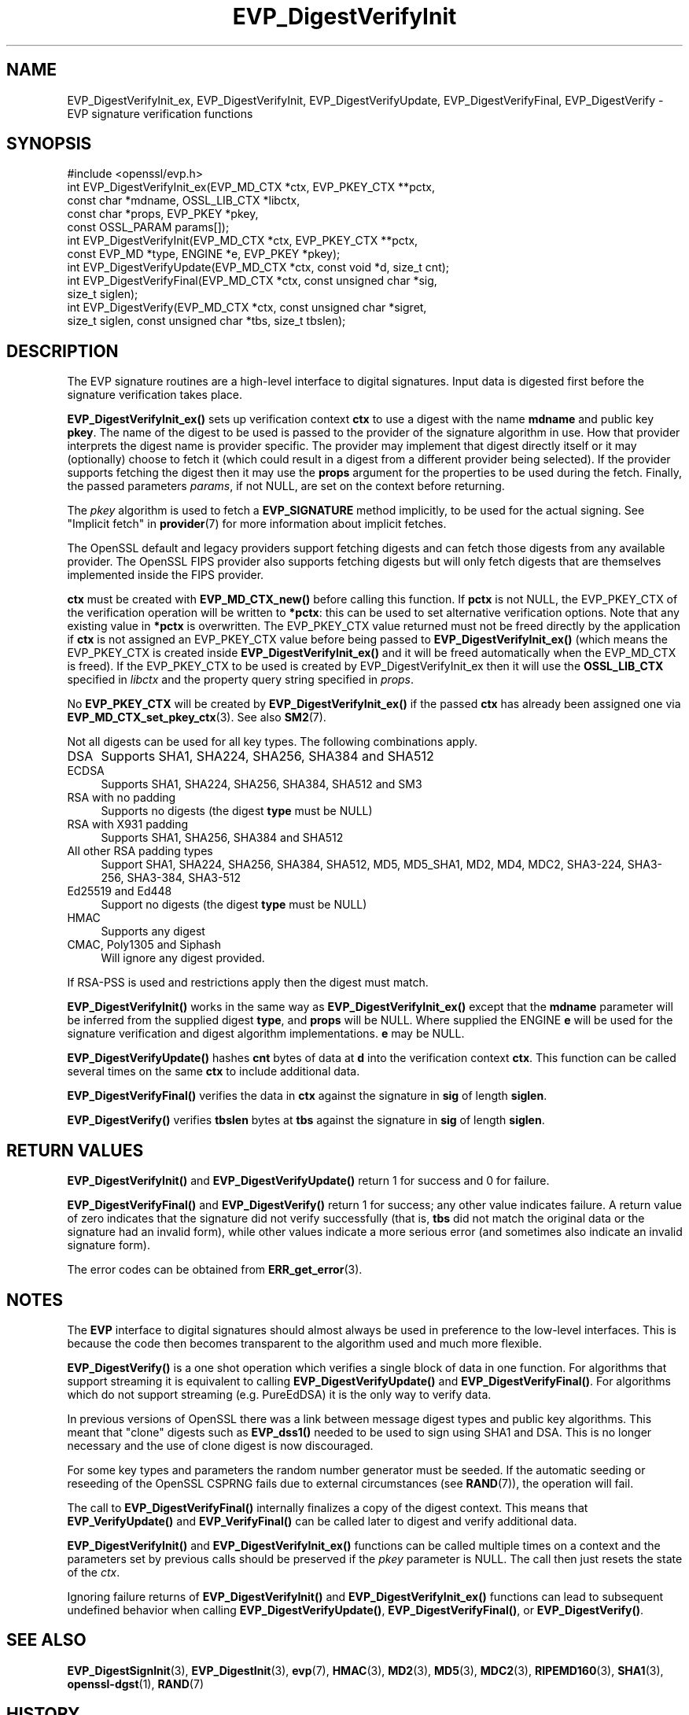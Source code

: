 .\"	$NetBSD: EVP_DigestVerifyInit.3,v 1.25 2024/09/08 13:08:21 christos Exp $
.\"
.\" -*- mode: troff; coding: utf-8 -*-
.\" Automatically generated by Pod::Man 5.01 (Pod::Simple 3.43)
.\"
.\" Standard preamble:
.\" ========================================================================
.de Sp \" Vertical space (when we can't use .PP)
.if t .sp .5v
.if n .sp
..
.de Vb \" Begin verbatim text
.ft CW
.nf
.ne \\$1
..
.de Ve \" End verbatim text
.ft R
.fi
..
.\" \*(C` and \*(C' are quotes in nroff, nothing in troff, for use with C<>.
.ie n \{\
.    ds C` ""
.    ds C' ""
'br\}
.el\{\
.    ds C`
.    ds C'
'br\}
.\"
.\" Escape single quotes in literal strings from groff's Unicode transform.
.ie \n(.g .ds Aq \(aq
.el       .ds Aq '
.\"
.\" If the F register is >0, we'll generate index entries on stderr for
.\" titles (.TH), headers (.SH), subsections (.SS), items (.Ip), and index
.\" entries marked with X<> in POD.  Of course, you'll have to process the
.\" output yourself in some meaningful fashion.
.\"
.\" Avoid warning from groff about undefined register 'F'.
.de IX
..
.nr rF 0
.if \n(.g .if rF .nr rF 1
.if (\n(rF:(\n(.g==0)) \{\
.    if \nF \{\
.        de IX
.        tm Index:\\$1\t\\n%\t"\\$2"
..
.        if !\nF==2 \{\
.            nr % 0
.            nr F 2
.        \}
.    \}
.\}
.rr rF
.\" ========================================================================
.\"
.IX Title "EVP_DigestVerifyInit 3"
.TH EVP_DigestVerifyInit 3 2024-09-03 3.0.15 OpenSSL
.\" For nroff, turn off justification.  Always turn off hyphenation; it makes
.\" way too many mistakes in technical documents.
.if n .ad l
.nh
.SH NAME
EVP_DigestVerifyInit_ex, EVP_DigestVerifyInit, EVP_DigestVerifyUpdate,
EVP_DigestVerifyFinal, EVP_DigestVerify \- EVP signature verification functions
.SH SYNOPSIS
.IX Header "SYNOPSIS"
.Vb 1
\& #include <openssl/evp.h>
\&
\& int EVP_DigestVerifyInit_ex(EVP_MD_CTX *ctx, EVP_PKEY_CTX **pctx,
\&                             const char *mdname, OSSL_LIB_CTX *libctx,
\&                             const char *props, EVP_PKEY *pkey,
\&                             const OSSL_PARAM params[]);
\& int EVP_DigestVerifyInit(EVP_MD_CTX *ctx, EVP_PKEY_CTX **pctx,
\&                          const EVP_MD *type, ENGINE *e, EVP_PKEY *pkey);
\& int EVP_DigestVerifyUpdate(EVP_MD_CTX *ctx, const void *d, size_t cnt);
\& int EVP_DigestVerifyFinal(EVP_MD_CTX *ctx, const unsigned char *sig,
\&                           size_t siglen);
\& int EVP_DigestVerify(EVP_MD_CTX *ctx, const unsigned char *sigret,
\&                      size_t siglen, const unsigned char *tbs, size_t tbslen);
.Ve
.SH DESCRIPTION
.IX Header "DESCRIPTION"
The EVP signature routines are a high-level interface to digital signatures.
Input data is digested first before the signature verification takes place.
.PP
\&\fBEVP_DigestVerifyInit_ex()\fR sets up verification context \fBctx\fR to use a
digest with the name \fBmdname\fR and public key \fBpkey\fR. The name of the digest to
be used is passed to the provider of the signature algorithm in use. How that
provider interprets the digest name is provider specific. The provider may
implement that digest directly itself or it may (optionally) choose to fetch it
(which could result in a digest from a different provider being selected). If
the provider supports fetching the digest then it may use the \fBprops\fR argument
for the properties to be used during the fetch. Finally, the passed parameters
\&\fIparams\fR, if not NULL, are set on the context before returning.
.PP
The \fIpkey\fR algorithm is used to fetch a \fBEVP_SIGNATURE\fR method implicitly, to
be used for the actual signing. See "Implicit fetch" in \fBprovider\fR\|(7) for
more information about implicit fetches.
.PP
The OpenSSL default and legacy providers support fetching digests and can fetch
those digests from any available provider. The OpenSSL FIPS provider also
supports fetching digests but will only fetch digests that are themselves
implemented inside the FIPS provider.
.PP
\&\fBctx\fR must be created with \fBEVP_MD_CTX_new()\fR before calling this function. If
\&\fBpctx\fR is not NULL, the EVP_PKEY_CTX of the verification operation will be
written to \fB*pctx\fR: this can be used to set alternative verification options.
Note that any existing value in \fB*pctx\fR is overwritten. The EVP_PKEY_CTX value
returned must not be freed directly by the application if \fBctx\fR is not assigned
an EVP_PKEY_CTX value before being passed to \fBEVP_DigestVerifyInit_ex()\fR
(which means the EVP_PKEY_CTX is created inside
\&\fBEVP_DigestVerifyInit_ex()\fR and it will be freed automatically when the
EVP_MD_CTX is freed). If the EVP_PKEY_CTX to be used is created by
EVP_DigestVerifyInit_ex then it will use the \fBOSSL_LIB_CTX\fR specified
in \fIlibctx\fR and the property query string specified in \fIprops\fR.
.PP
No \fBEVP_PKEY_CTX\fR will be created by \fBEVP_DigestVerifyInit_ex()\fR if the
passed \fBctx\fR has already been assigned one via \fBEVP_MD_CTX_set_pkey_ctx\fR\|(3).
See also \fBSM2\fR\|(7).
.PP
Not all digests can be used for all key types. The following combinations apply.
.IP DSA 4
.IX Item "DSA"
Supports SHA1, SHA224, SHA256, SHA384 and SHA512
.IP ECDSA 4
.IX Item "ECDSA"
Supports SHA1, SHA224, SHA256, SHA384, SHA512 and SM3
.IP "RSA with no padding" 4
.IX Item "RSA with no padding"
Supports no digests (the digest \fBtype\fR must be NULL)
.IP "RSA with X931 padding" 4
.IX Item "RSA with X931 padding"
Supports SHA1, SHA256, SHA384 and SHA512
.IP "All other RSA padding types" 4
.IX Item "All other RSA padding types"
Support SHA1, SHA224, SHA256, SHA384, SHA512, MD5, MD5_SHA1, MD2, MD4, MDC2,
SHA3\-224, SHA3\-256, SHA3\-384, SHA3\-512
.IP "Ed25519 and Ed448" 4
.IX Item "Ed25519 and Ed448"
Support no digests (the digest \fBtype\fR must be NULL)
.IP HMAC 4
.IX Item "HMAC"
Supports any digest
.IP "CMAC, Poly1305 and Siphash" 4
.IX Item "CMAC, Poly1305 and Siphash"
Will ignore any digest provided.
.PP
If RSA-PSS is used and restrictions apply then the digest must match.
.PP
\&\fBEVP_DigestVerifyInit()\fR works in the same way as
\&\fBEVP_DigestVerifyInit_ex()\fR except that the \fBmdname\fR parameter will be
inferred from the supplied digest \fBtype\fR, and \fBprops\fR will be NULL. Where
supplied the ENGINE \fBe\fR will be used for the signature verification and digest
algorithm implementations. \fBe\fR may be NULL.
.PP
\&\fBEVP_DigestVerifyUpdate()\fR hashes \fBcnt\fR bytes of data at \fBd\fR into the
verification context \fBctx\fR. This function can be called several times on the
same \fBctx\fR to include additional data.
.PP
\&\fBEVP_DigestVerifyFinal()\fR verifies the data in \fBctx\fR against the signature in
\&\fBsig\fR of length \fBsiglen\fR.
.PP
\&\fBEVP_DigestVerify()\fR verifies \fBtbslen\fR bytes at \fBtbs\fR against the signature
in \fBsig\fR of length \fBsiglen\fR.
.SH "RETURN VALUES"
.IX Header "RETURN VALUES"
\&\fBEVP_DigestVerifyInit()\fR and \fBEVP_DigestVerifyUpdate()\fR return 1 for success and 0
for failure.
.PP
\&\fBEVP_DigestVerifyFinal()\fR and \fBEVP_DigestVerify()\fR return 1 for success; any other
value indicates failure.  A return value of zero indicates that the signature
did not verify successfully (that is, \fBtbs\fR did not match the original data or
the signature had an invalid form), while other values indicate a more serious
error (and sometimes also indicate an invalid signature form).
.PP
The error codes can be obtained from \fBERR_get_error\fR\|(3).
.SH NOTES
.IX Header "NOTES"
The \fBEVP\fR interface to digital signatures should almost always be used in
preference to the low-level interfaces. This is because the code then becomes
transparent to the algorithm used and much more flexible.
.PP
\&\fBEVP_DigestVerify()\fR is a one shot operation which verifies a single block of
data in one function. For algorithms that support streaming it is equivalent
to calling \fBEVP_DigestVerifyUpdate()\fR and \fBEVP_DigestVerifyFinal()\fR. For
algorithms which do not support streaming (e.g. PureEdDSA) it is the only way
to verify data.
.PP
In previous versions of OpenSSL there was a link between message digest types
and public key algorithms. This meant that "clone" digests such as \fBEVP_dss1()\fR
needed to be used to sign using SHA1 and DSA. This is no longer necessary and
the use of clone digest is now discouraged.
.PP
For some key types and parameters the random number generator must be seeded.
If the automatic seeding or reseeding of the OpenSSL CSPRNG fails due to
external circumstances (see \fBRAND\fR\|(7)), the operation will fail.
.PP
The call to \fBEVP_DigestVerifyFinal()\fR internally finalizes a copy of the digest
context. This means that \fBEVP_VerifyUpdate()\fR and \fBEVP_VerifyFinal()\fR can
be called later to digest and verify additional data.
.PP
\&\fBEVP_DigestVerifyInit()\fR and \fBEVP_DigestVerifyInit_ex()\fR functions can be called
multiple times on a context and the parameters set by previous calls should be
preserved if the \fIpkey\fR parameter is NULL. The call then just resets the state
of the \fIctx\fR.
.PP
Ignoring failure returns of \fBEVP_DigestVerifyInit()\fR and \fBEVP_DigestVerifyInit_ex()\fR
functions can lead to subsequent undefined behavior when calling
\&\fBEVP_DigestVerifyUpdate()\fR, \fBEVP_DigestVerifyFinal()\fR, or \fBEVP_DigestVerify()\fR.
.SH "SEE ALSO"
.IX Header "SEE ALSO"
\&\fBEVP_DigestSignInit\fR\|(3),
\&\fBEVP_DigestInit\fR\|(3),
\&\fBevp\fR\|(7), \fBHMAC\fR\|(3), \fBMD2\fR\|(3),
\&\fBMD5\fR\|(3), \fBMDC2\fR\|(3), \fBRIPEMD160\fR\|(3),
\&\fBSHA1\fR\|(3), \fBopenssl\-dgst\fR\|(1),
\&\fBRAND\fR\|(7)
.SH HISTORY
.IX Header "HISTORY"
\&\fBEVP_DigestVerifyInit()\fR, \fBEVP_DigestVerifyUpdate()\fR and \fBEVP_DigestVerifyFinal()\fR
were added in OpenSSL 1.0.0.
.PP
\&\fBEVP_DigestVerifyInit_ex()\fR was added in OpenSSL 3.0.
.PP
\&\fBEVP_DigestVerifyUpdate()\fR was converted from a macro to a function in OpenSSL
3.0.
.SH COPYRIGHT
.IX Header "COPYRIGHT"
Copyright 2006\-2023 The OpenSSL Project Authors. All Rights Reserved.
.PP
Licensed under the Apache License 2.0 (the "License").  You may not use
this file except in compliance with the License.  You can obtain a copy
in the file LICENSE in the source distribution or at
<https://www.openssl.org/source/license.html>.
